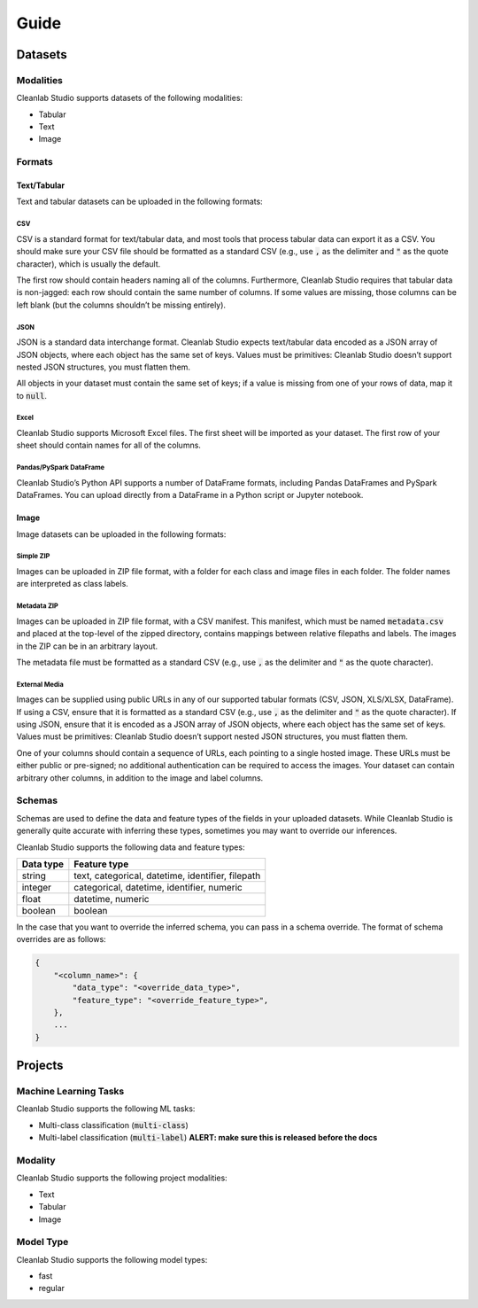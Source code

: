 Guide
*****

Datasets
========

.. _guide_dataset_modalities:

Modalities
----------
Cleanlab Studio supports datasets of the following modalities:

* Tabular
* Text
* Image

.. _guide_dataset_formats:

Formats
-------

Text/Tabular
^^^^^^^^^^^^
Text and tabular datasets can be uploaded in the following formats:

CSV
"""
CSV is a standard format for text/tabular data, and most tools that process tabular data can export it as a CSV.
You should make sure your CSV file should be formatted as a standard CSV (e.g., use :code:`,` as the delimiter and :code:`"` as the quote character), which is usually the default.

The first row should contain headers naming all of the columns.
Furthermore, Cleanlab Studio requires that tabular data is non-jagged: each row should contain the same number of columns.
If some values are missing, those columns can be left blank (but the columns shouldn’t be missing entirely).

.. collapse:: Example dataset snippet
    :open:

    .. code-block::

        review_id,review,label
        f3ac,The sales rep was fantastic!,positive
        d7c4,He was a bit wishy-washy.,negative
        439a,"They kept using the word ""obviously,"" which was off-putting.",positive
        a53f,,negative

JSON
""""

JSON is a standard data interchange format.
Cleanlab Studio expects text/tabular data encoded as a JSON array of JSON objects, where each object has the same set of keys.
Values must be primitives: Cleanlab Studio doesn’t support nested JSON structures, you must flatten them.

All objects in your dataset must contain the same set of keys; if a value is missing from one of your rows of data, map it to :code:`null`.

.. collapse:: Example dataset snippet
    :open:

    .. code-block:: json

        [
            {
                "review_id": "f3ac",
                "review": "The sales rep was fantastic!",
                "label": "positive"
            },
            {
                "review_id": "d7c4",
                "review": "He was a bit wishy-washy.",
                "label": "negative"
            },
            {
                "review_id": "439a",
                "review": "They kept using the word \"obviously,\" which was off-putting.",
                "label": "positive"
            },
            {
                "review_id": "a53f",
                "review": null,
                "label": "negative"
            }
        ]

Excel
"""""

Cleanlab Studio supports Microsoft Excel files.
The first sheet will be imported as your dataset. The first row of your sheet should contain names for all of the columns.

.. collapse:: Example dataset snippet
    :open:

    = ========= ================================================== =========
    _ review_id                                             review     label
    = ========= ================================================== =========
    0      f3ac                       The sales rep was fantastic!  positive
    1      d7c4                          He was a bit wishy-washy.  negative
    2      439a  They kept using the word "obviously," which wa...  positive
    3      a53f                                                     negative
    = ========= ================================================== =========

Pandas/PySpark DataFrame
""""""""""""""""""""""""

Cleanlab Studio’s Python API supports a number of DataFrame formats, including Pandas DataFrames and PySpark DataFrames.
You can upload directly from a DataFrame in a Python script or Jupyter notebook.

.. collapse:: Example dataset snippet
    :open:

    = ========= ================================================== =========
    _ review_id                                             review     label
    = ========= ================================================== =========
    0      f3ac                       The sales rep was fantastic!  positive
    1      d7c4                          He was a bit wishy-washy.  negative
    2      439a  They kept using the word "obviously," which wa...  positive
    3      a53f                                                     negative
    = ========= ================================================== =========

Image
^^^^^
Image datasets can be uploaded in the following formats:

Simple ZIP
""""""""""
Images can be uploaded in ZIP file format, with a folder for each class and image files in each folder.
The folder names are interpreted as class labels.

.. image:: /_images/simple_zip_folder.png
    :alt: Simple ZIP Folder Layout
    :height: 540px
    :align: center

Metadata ZIP
""""""""""""
Images can be uploaded in ZIP file format, with a CSV manifest.
This manifest, which must be named :code:`metadata.csv` and placed at the top-level of the zipped directory, contains mappings between relative filepaths and labels.
The images in the ZIP can be in an arbitrary layout.

The metadata file must be formatted as a standard CSV (e.g., use :code:`,` as the delimiter and :code:`"` as the quote character).

.. image:: /_images/metadata_zip_folder.png
    :alt: Metadata ZIP Folder Layout
    :height: 540px
    :align: center

External Media
""""""""""""""
Images can be supplied using public URLs in any of our supported tabular formats (CSV, JSON, XLS/XLSX, DataFrame). If using a CSV, ensure that it is formatted as a standard CSV (e.g., use :code:`,` as the delimiter and :code:`"` as the quote character).
If using JSON, ensure that it is encoded as a JSON array of JSON objects, where each object has the same set of keys.
Values must be primitives: Cleanlab Studio doesn’t support nested JSON structures, you must flatten them.

One of your columns should contain a sequence of URLs, each pointing to a single hosted image.
These URLs must be either public or pre-signed; no additional authentication can be required to access the images.
Your dataset can contain arbitrary other columns, in addition to the image and label columns.

.. collapse:: Example dataset snippet
    :open:

    =  ==  ================================================= =====
    _  id                                                img label
    =  ==  ================================================= =====
    0   0  https://s.cleanlab.ai/DCA_Competition_2023_Dat...     c
    1   1  https://s.cleanlab.ai/DCA_Competition_2023_Dat...     h
    2   2  https://s.cleanlab.ai/DCA_Competition_2023_Dat...     y
    3   3  https://s.cleanlab.ai/DCA_Competition_2023_Dat...     p
    4   4  https://s.cleanlab.ai/DCA_Competition_2023_Dat...     j
    =  ==  ================================================= =====

Schemas
-------
Schemas are used to define the data and feature types of the fields in your uploaded datasets.
While Cleanlab Studio is generally quite accurate with inferring these types, sometimes you may want to override our inferences.

Cleanlab Studio supports the following data and feature types:

=========   =================================================
Data type   Feature type
=========   =================================================
string      text, categorical, datetime, identifier, filepath
integer     categorical, datetime, identifier, numeric
float       datetime, numeric
boolean     boolean
=========   =================================================

In the case that you want to override the inferred schema, you can pass in a schema override.
The format of schema overrides are as follows:

.. code-block::

    {
        "<column_name>": {
            "data_type": "<override_data_type>",
            "feature_type": "<override_feature_type>",
        },
        ...
    }

Projects
========

Machine Learning Tasks
----------------------
Cleanlab Studio supports the following ML tasks:

* Multi-class classification (:code:`multi-class`)
* Multi-label classification (:code:`multi-label`) **ALERT: make sure this is released before the docs**


Modality
--------
Cleanlab Studio supports the following project modalities:

* Text
* Tabular
* Image

Model Type
----------
Cleanlab Studio supports the following model types:

* fast
* regular
